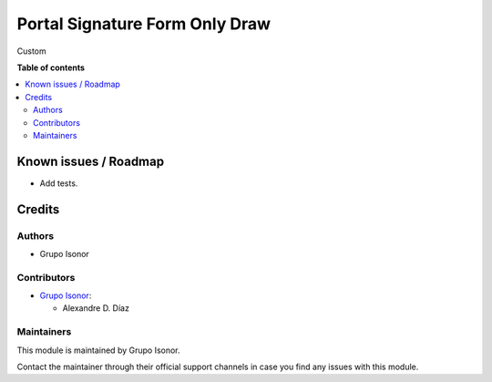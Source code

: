 ===============================
Portal Signature Form Only Draw
===============================

..
   !!!!!!!!!!!!!!!!!!!!!!!!!!!!!!!!!!!!!!!!!!!!!!!!!!!!
   !! This file is generated by oca-gen-addon-readme !!
   !! changes will be overwritten.                   !!
   !!!!!!!!!!!!!!!!!!!!!!!!!!!!!!!!!!!!!!!!!!!!!!!!!!!!
   !! source digest: sha256:e1fc658206388842a964783e100c6442d011687ad0a692bdb83c8b5c0301e357
   !!!!!!!!!!!!!!!!!!!!!!!!!!!!!!!!!!!!!!!!!!!!!!!!!!!!

.. |badge_devstat| image:: https://img.shields.io/badge/maturity-beta-brightgreen.png
    :target: https://odoo-community.org/page/development-status
    :alt: Beta

.. |badge_license| image:: https://img.shields.io/badge/license-LGPL--3-blue.png
    :alt: LGPL-3

|badge_devstat| |badge_license|

Custom

**Table of contents**

.. contents::
   :local:

Known issues / Roadmap
======================

* Add tests.

Credits
=======

Authors
~~~~~~~

* Grupo Isonor

Contributors
~~~~~~~~~~~~

* `Grupo Isonor <https://www.grupoisonor.es>`_:

  * Alexandre D. Díaz

Maintainers
~~~~~~~~~~~

This module is maintained by Grupo Isonor.

Contact the maintainer through their official support channels in case you find
any issues with this module.
